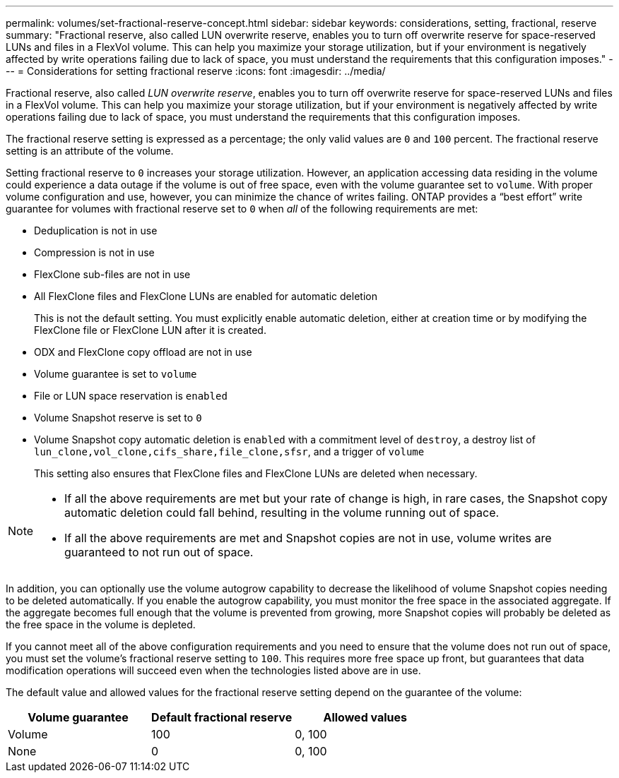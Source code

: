 ---
permalink: volumes/set-fractional-reserve-concept.html
sidebar: sidebar
keywords: considerations, setting, fractional, reserve
summary: "Fractional reserve, also called LUN overwrite reserve, enables you to turn off overwrite reserve for space-reserved LUNs and files in a FlexVol volume. This can help you maximize your storage utilization, but if your environment is negatively affected by write operations failing due to lack of space, you must understand the requirements that this configuration imposes."
---
= Considerations for setting fractional reserve
:icons: font
:imagesdir: ../media/

[.lead]
Fractional reserve, also called _LUN overwrite reserve_, enables you to turn off overwrite reserve for space-reserved LUNs and files in a FlexVol volume. This can help you maximize your storage utilization, but if your environment is negatively affected by write operations failing due to lack of space, you must understand the requirements that this configuration imposes.

The fractional reserve setting is expressed as a percentage; the only valid values are `0` and `100` percent. The fractional reserve setting is an attribute of the volume.

Setting fractional reserve to `0` increases your storage utilization. However, an application accessing data residing in the volume could experience a data outage if the volume is out of free space, even with the volume guarantee set to `volume`. With proper volume configuration and use, however, you can minimize the chance of writes failing. ONTAP provides a "`best effort`" write guarantee for volumes with fractional reserve set to `0` when _all_ of the following requirements are met:

* Deduplication is not in use
* Compression is not in use
* FlexClone sub-files are not in use
* All FlexClone files and FlexClone LUNs are enabled for automatic deletion
+
This is not the default setting. You must explicitly enable automatic deletion, either at creation time or by modifying the FlexClone file or FlexClone LUN after it is created.

* ODX and FlexClone copy offload are not in use
* Volume guarantee is set to `volume`
* File or LUN space reservation is `enabled`
* Volume Snapshot reserve is set to `0`
* Volume Snapshot copy automatic deletion is `enabled` with a commitment level of `destroy`, a destroy list of `lun_clone,vol_clone,cifs_share,file_clone,sfsr`, and a trigger of `volume`
+
This setting also ensures that FlexClone files and FlexClone LUNs are deleted when necessary.

[NOTE]
====

* If all the above requirements are met but your rate of change is high, in rare cases, the Snapshot copy automatic deletion could fall behind, resulting in the volume running out of space.
* If all the above requirements are met and Snapshot copies are not in use, volume writes are guaranteed to not run out of space.
====

In addition, you can optionally use the volume autogrow capability to decrease the likelihood of volume Snapshot copies needing to be deleted automatically. If you enable the autogrow capability, you must monitor the free space in the associated aggregate. If the aggregate becomes full enough that the volume is prevented from growing, more Snapshot copies will probably be deleted as the free space in the volume is depleted.

If you cannot meet all of the above configuration requirements and you need to ensure that the volume does not run out of space, you must set the volume's fractional reserve setting to `100`. This requires more free space up front, but guarantees that data modification operations will succeed even when the technologies listed above are in use.

The default value and allowed values for the fractional reserve setting depend on the guarantee of the volume:
[cols="3*",options="header"]
|===
| Volume guarantee| Default fractional reserve| Allowed values
a|
Volume
a|
100
a|
0, 100
a|
None
a|
0
a|
0, 100
|===


// 2024 Jan 22, ONTAPDOC 1059